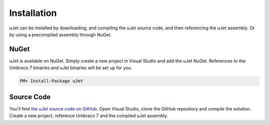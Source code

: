 ************
Installation
************
uJet can be installed by downloading, and compiling the uJet source code, and then referencing the uJet assembly. Or by using a precompiled assembly through NuGet.

NuGet
-----
uJet is available on NuGet. Simply create a new project in Visual Studio and add the uJet NuGet. References to the Umbraco 7 binaries and uJet binaries will be set up for you.

.. code-block:: bat

   PM> Install-Package uJet

Source Code
-----------
You'll find `the uJet source code on GitHub <https://github.com/logikfabrik/uJet>`_. Open Visual Studio, clone the GitHub repository and compile the solution. Create a new project, reference Umbraco 7 and the compiled uJet assembly.